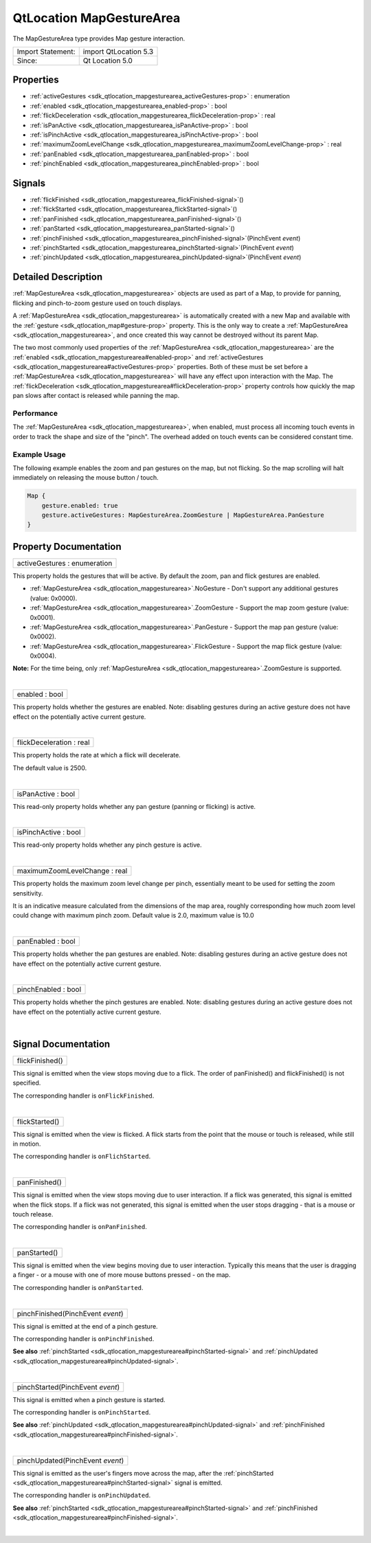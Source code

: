 .. _sdk_qtlocation_mapgesturearea:
QtLocation MapGestureArea
=========================

The MapGestureArea type provides Map gesture interaction.

+---------------------+-------------------------+
| Import Statement:   | import QtLocation 5.3   |
+---------------------+-------------------------+
| Since:              | Qt Location 5.0         |
+---------------------+-------------------------+

Properties
----------

-  :ref:`activeGestures <sdk_qtlocation_mapgesturearea_activeGestures-prop>`
   : enumeration
-  :ref:`enabled <sdk_qtlocation_mapgesturearea_enabled-prop>` :
   bool
-  :ref:`flickDeceleration <sdk_qtlocation_mapgesturearea_flickDeceleration-prop>`
   : real
-  :ref:`isPanActive <sdk_qtlocation_mapgesturearea_isPanActive-prop>`
   : bool
-  :ref:`isPinchActive <sdk_qtlocation_mapgesturearea_isPinchActive-prop>`
   : bool
-  :ref:`maximumZoomLevelChange <sdk_qtlocation_mapgesturearea_maximumZoomLevelChange-prop>`
   : real
-  :ref:`panEnabled <sdk_qtlocation_mapgesturearea_panEnabled-prop>`
   : bool
-  :ref:`pinchEnabled <sdk_qtlocation_mapgesturearea_pinchEnabled-prop>`
   : bool

Signals
-------

-  :ref:`flickFinished <sdk_qtlocation_mapgesturearea_flickFinished-signal>`\ ()
-  :ref:`flickStarted <sdk_qtlocation_mapgesturearea_flickStarted-signal>`\ ()
-  :ref:`panFinished <sdk_qtlocation_mapgesturearea_panFinished-signal>`\ ()
-  :ref:`panStarted <sdk_qtlocation_mapgesturearea_panStarted-signal>`\ ()
-  :ref:`pinchFinished <sdk_qtlocation_mapgesturearea_pinchFinished-signal>`\ (PinchEvent
   *event*)
-  :ref:`pinchStarted <sdk_qtlocation_mapgesturearea_pinchStarted-signal>`\ (PinchEvent
   *event*)
-  :ref:`pinchUpdated <sdk_qtlocation_mapgesturearea_pinchUpdated-signal>`\ (PinchEvent
   *event*)

Detailed Description
--------------------

:ref:`MapGestureArea <sdk_qtlocation_mapgesturearea>` objects are used as
part of a Map, to provide for panning, flicking and pinch-to-zoom
gesture used on touch displays.

A :ref:`MapGestureArea <sdk_qtlocation_mapgesturearea>` is automatically
created with a new Map and available with the
:ref:`gesture <sdk_qtlocation_map#gesture-prop>` property. This is the only
way to create a :ref:`MapGestureArea <sdk_qtlocation_mapgesturearea>`, and
once created this way cannot be destroyed without its parent Map.

The two most commonly used properties of the
:ref:`MapGestureArea <sdk_qtlocation_mapgesturearea>` are the
:ref:`enabled <sdk_qtlocation_mapgesturearea#enabled-prop>` and
:ref:`activeGestures <sdk_qtlocation_mapgesturearea#activeGestures-prop>`
properties. Both of these must be set before a
:ref:`MapGestureArea <sdk_qtlocation_mapgesturearea>` will have any effect
upon interaction with the Map. The
:ref:`flickDeceleration <sdk_qtlocation_mapgesturearea#flickDeceleration-prop>`
property controls how quickly the map pan slows after contact is
released while panning the map.

Performance
~~~~~~~~~~~

The :ref:`MapGestureArea <sdk_qtlocation_mapgesturearea>`, when enabled,
must process all incoming touch events in order to track the shape and
size of the "pinch". The overhead added on touch events can be
considered constant time.

Example Usage
~~~~~~~~~~~~~

The following example enables the zoom and pan gestures on the map, but
not flicking. So the map scrolling will halt immediately on releasing
the mouse button / touch.

.. code:: cpp

    Map {
        gesture.enabled: true
        gesture.activeGestures: MapGestureArea.ZoomGesture | MapGestureArea.PanGesture
    }

Property Documentation
----------------------

.. _sdk_qtlocation_mapgesturearea_activeGestures-prop:

+--------------------------------------------------------------------------+
|        \ activeGestures : enumeration                                    |
+--------------------------------------------------------------------------+

This property holds the gestures that will be active. By default the
zoom, pan and flick gestures are enabled.

-  :ref:`MapGestureArea <sdk_qtlocation_mapgesturearea>`.NoGesture - Don't
   support any additional gestures (value: 0x0000).
-  :ref:`MapGestureArea <sdk_qtlocation_mapgesturearea>`.ZoomGesture -
   Support the map zoom gesture (value: 0x0001).
-  :ref:`MapGestureArea <sdk_qtlocation_mapgesturearea>`.PanGesture -
   Support the map pan gesture (value: 0x0002).
-  :ref:`MapGestureArea <sdk_qtlocation_mapgesturearea>`.FlickGesture -
   Support the map flick gesture (value: 0x0004).

**Note:** For the time being, only
:ref:`MapGestureArea <sdk_qtlocation_mapgesturearea>`.ZoomGesture is
supported.

| 

.. _sdk_qtlocation_mapgesturearea_enabled-prop:

+--------------------------------------------------------------------------+
|        \ enabled : bool                                                  |
+--------------------------------------------------------------------------+

This property holds whether the gestures are enabled. Note: disabling
gestures during an active gesture does not have effect on the
potentially active current gesture.

| 

.. _sdk_qtlocation_mapgesturearea_flickDeceleration-prop:

+--------------------------------------------------------------------------+
|        \ flickDeceleration : real                                        |
+--------------------------------------------------------------------------+

This property holds the rate at which a flick will decelerate.

The default value is 2500.

| 

.. _sdk_qtlocation_mapgesturearea_isPanActive-prop:

+--------------------------------------------------------------------------+
|        \ isPanActive : bool                                              |
+--------------------------------------------------------------------------+

This read-only property holds whether any pan gesture (panning or
flicking) is active.

| 

.. _sdk_qtlocation_mapgesturearea_isPinchActive-prop:

+--------------------------------------------------------------------------+
|        \ isPinchActive : bool                                            |
+--------------------------------------------------------------------------+

This read-only property holds whether any pinch gesture is active.

| 

.. _sdk_qtlocation_mapgesturearea_maximumZoomLevelChange-prop:

+--------------------------------------------------------------------------+
|        \ maximumZoomLevelChange : real                                   |
+--------------------------------------------------------------------------+

This property holds the maximum zoom level change per pinch, essentially
meant to be used for setting the zoom sensitivity.

It is an indicative measure calculated from the dimensions of the map
area, roughly corresponding how much zoom level could change with
maximum pinch zoom. Default value is 2.0, maximum value is 10.0

| 

.. _sdk_qtlocation_mapgesturearea_panEnabled-prop:

+--------------------------------------------------------------------------+
|        \ panEnabled : bool                                               |
+--------------------------------------------------------------------------+

This property holds whether the pan gestures are enabled. Note:
disabling gestures during an active gesture does not have effect on the
potentially active current gesture.

| 

.. _sdk_qtlocation_mapgesturearea_pinchEnabled-prop:

+--------------------------------------------------------------------------+
|        \ pinchEnabled : bool                                             |
+--------------------------------------------------------------------------+

This property holds whether the pinch gestures are enabled. Note:
disabling gestures during an active gesture does not have effect on the
potentially active current gesture.

| 

Signal Documentation
--------------------

.. _sdk_qtlocation_mapgesturearea_flickFinished()-prop:

+--------------------------------------------------------------------------+
|        \ flickFinished()                                                 |
+--------------------------------------------------------------------------+

This signal is emitted when the view stops moving due to a flick. The
order of panFinished() and flickFinished() is not specified.

The corresponding handler is ``onFlickFinished``.

| 

.. _sdk_qtlocation_mapgesturearea_flickStarted()-prop:

+--------------------------------------------------------------------------+
|        \ flickStarted()                                                  |
+--------------------------------------------------------------------------+

This signal is emitted when the view is flicked. A flick starts from the
point that the mouse or touch is released, while still in motion.

The corresponding handler is ``onFlichStarted``.

| 

.. _sdk_qtlocation_mapgesturearea_panFinished()-prop:

+--------------------------------------------------------------------------+
|        \ panFinished()                                                   |
+--------------------------------------------------------------------------+

This signal is emitted when the view stops moving due to user
interaction. If a flick was generated, this signal is emitted when the
flick stops. If a flick was not generated, this signal is emitted when
the user stops dragging - that is a mouse or touch release.

The corresponding handler is ``onPanFinished``.

| 

.. _sdk_qtlocation_mapgesturearea_panStarted()-prop:

+--------------------------------------------------------------------------+
|        \ panStarted()                                                    |
+--------------------------------------------------------------------------+

This signal is emitted when the view begins moving due to user
interaction. Typically this means that the user is dragging a finger -
or a mouse with one of more mouse buttons pressed - on the map.

The corresponding handler is ``onPanStarted``.

| 

.. _sdk_qtlocation_mapgesturearea_pinchFinished(PinchEvent *event*)-prop:

+--------------------------------------------------------------------------+
|        \ pinchFinished(PinchEvent *event*)                               |
+--------------------------------------------------------------------------+

This signal is emitted at the end of a pinch gesture.

The corresponding handler is ``onPinchFinished``.

**See also**
:ref:`pinchStarted <sdk_qtlocation_mapgesturearea#pinchStarted-signal>` and
:ref:`pinchUpdated <sdk_qtlocation_mapgesturearea#pinchUpdated-signal>`.

| 

.. _sdk_qtlocation_mapgesturearea_pinchStarted(PinchEvent *event*)-prop:

+--------------------------------------------------------------------------+
|        \ pinchStarted(PinchEvent *event*)                                |
+--------------------------------------------------------------------------+

This signal is emitted when a pinch gesture is started.

The corresponding handler is ``onPinchStarted``.

**See also**
:ref:`pinchUpdated <sdk_qtlocation_mapgesturearea#pinchUpdated-signal>` and
:ref:`pinchFinished <sdk_qtlocation_mapgesturearea#pinchFinished-signal>`.

| 

.. _sdk_qtlocation_mapgesturearea_pinchUpdated(PinchEvent *event*)-prop:

+--------------------------------------------------------------------------+
|        \ pinchUpdated(PinchEvent *event*)                                |
+--------------------------------------------------------------------------+

This signal is emitted as the user's fingers move across the map, after
the :ref:`pinchStarted <sdk_qtlocation_mapgesturearea#pinchStarted-signal>`
signal is emitted.

The corresponding handler is ``onPinchUpdated``.

**See also**
:ref:`pinchStarted <sdk_qtlocation_mapgesturearea#pinchStarted-signal>` and
:ref:`pinchFinished <sdk_qtlocation_mapgesturearea#pinchFinished-signal>`.

| 
